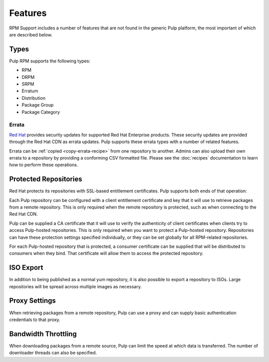 Features
========

RPM Support includes a number of features that are not found in the generic
Pulp platform, the most important of which are described below.

Types
-----

Pulp RPM supports the following types:

* RPM
* DRPM
* SRPM
* Erratum
* Distribution
* Package Group
* Package Category

Errata
^^^^^^

.. probably deserves its own section, especially since there are extra consumer-side features
.. how to create package group, what are the requirements, what is the CSV, etc.
.. push count? what is that?

`Red Hat <http://www.redhat.com>`_ provides security updates for supported Red
Hat Enterprise products. These security updates are provided through the Red
Hat CDN as errata updates. Pulp supports these errata types with a number of
related features.

Errata can be :ref:`copied <copy-errata-recipe>` from one repository to
another. Admins can also upload their own errata to a repository by providing a
conforming CSV formatted file. Please see the :doc:`recipes` documentation to
learn how to perform these operations.

Protected Repositories
----------------------

Red Hat protects its repositories with SSL-based
entitlement certificates. Pulp supports both ends of that operation:

Each Pulp repository can be configured with a client entitlement certificate and
key that it will use to retrieve packages from a remote repository. This is only
required when the remote repository is protected, such as when connecting to the
Red Hat CDN.

Pulp can be supplied a CA certificate that it will use to verify the authenticity
of client certificates when clients try to access Pulp-hosted repositories. This
is only required when you want to protect a Pulp-hosted repository. Repositories
can have these protection settings specified individually, or they can be set
globally for all RPM-related repositories.

For each Pulp-hosted repository that is protected, a consumer certificate can be
supplied that will be distributed to consumers when they bind. That certificate
will allow them to access the protected repository.

ISO Export
----------

In addition to being published as a normal yum repository, it is also possible
to export a repository to ISOs. Large repositories will be spread across multiple
images as necessary.

Proxy Settings
--------------

When retrieving packages from a remote repository, Pulp can use a proxy and can
supply basic authentication credentials to that proxy.

Bandwidth Throttling
--------------------

When downloading packages from a remote source, Pulp can limit the speed at which
data is transferred. The number of downloader threads can also be specified.


